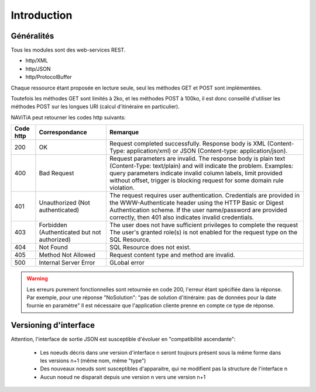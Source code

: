 Introduction
============

Généralités
-----------

Tous les modules sont des web-services REST.

* http/XML
* http/JSON
* http/ProtocolBuffer

Chaque ressource étant proposée en lecture seule, seul les méthodes GET et POST sont implémentées. 

Toutefois les méthodes GET sont limités à 2ko, et les méthodes POST à 100ko, il est donc conseillé d'utiliser les méthodes POST sur les longues URI (calcul d'itinéraire en particulier).

NAViTiA peut retourner les codes http suivants:

+-----------+------------------------------------+----------------------------------------------------------------------+
| Code http | Correspondance                     | Remarque                                                             |
+===========+====================================+======================================================================+
| 200       | OK                                 | Request completed successfully.                                      |
|           |                                    | Response body is XML (Content-Type: application/xml)                 |
|           |                                    | or JSON (Content-type: application/json).                            |
+-----------+------------------------------------+----------------------------------------------------------------------+
| 400       | Bad Request                        | Request parameters are invalid.                                      |
|           |                                    | The response body is plain text (Content-Type: text/plain)           |
|           |                                    | and will indicate the problem.                                       |
|           |                                    | Examples: query parameters indicate invalid column labels,           |
|           |                                    | limit provided without offset,                                       |
|           |                                    | trigger is blocking request for some domain rule violation.          |
+-----------+------------------------------------+----------------------------------------------------------------------+
| 401       | Unauthorized                       | The request requires user authentication.                            |
|           | (Not authenticated)                | Credentials are provided in the WWW-Authenticate header              |
|           |                                    | using the HTTP Basic or Digest Authentication scheme.                |
|           |                                    | If the user name/password are provided correctly,                    |
|           |                                    | then 401 also indicates invalid credentials.                         |
+-----------+------------------------------------+----------------------------------------------------------------------+
| 403       | Forbidden                          | The user does not have sufficient privileges to complete the request |
|           | (Authenticated but not authorized) | The user's granted role(s) is not enabled                            |
|           |                                    | for the request type on the SQL Resource.                            |
+-----------+------------------------------------+----------------------------------------------------------------------+
| 404       | Not Found                          | SQL Resource does not exist.                                         |
+-----------+------------------------------------+----------------------------------------------------------------------+
| 405       | Method Not Allowed                 | Request content type and method are invalid.                         |
+-----------+------------------------------------+----------------------------------------------------------------------+
| 500       | Internal Server Error              | GLobal error                                                         |
+-----------+------------------------------------+----------------------------------------------------------------------+

.. warning::
   Les erreurs purement fonctionnelles sont retournée en code 200, l'erreur étant spécifiée dans la réponse.
   Par exemple, pour une réponse "NoSolution": "pas de solution d'itinéraire: pas de données pour la date fournie en paramètre"
   Il est nécessaire que l'application cliente prenne en compte ce type de réponse.



Versioning d'interface
----------------------

Attention, l'interface de sortie JSON est susceptible d'évoluer en "compatibilité ascendante":

  * Les noeuds décris dans une version d'interface n seront toujours présent sous la même forme dans les versions n+1 (même nom, même "type")
  * Des nouveaux noeuds sont susceptibles d'apparaitre, qui ne modifient pas la structure de l'interface n
  * Aucun noeud ne disparait depuis une version n vers une version n+1

